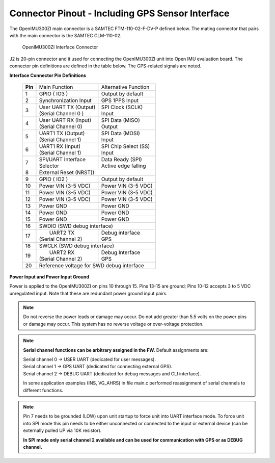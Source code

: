 Connector Pinout - Including GPS Sensor Interface
=================================================

.. contents:: Contents
    :local:

The OpenIMU300ZI main connector is a SAMTEC FTM-110-02-F-DV-P defined below. The mating connector that pairs with the main connector is the SAMTEC CLM-110-02.

|Connector.png|

                   OpenIMU300ZI Interface Connector

J2 is 20-pin connector and it used for connecting the OpenIMU300ZI unit into Open IMU evaluation board.  The connector pin definitions are defined in the table below.  The GPS-related signals are noted.

**Interface Connector Pin Definitions**


    +-----------------+-------------------------+-----------------------+
    | **Pin**         |   Main Function         | Alternative Function  |
    |                 |                         |                       |
    +-----------------+-------------------------+-----------------------+
    | 1               |  GPIO  ( IO3 )          | Output by default     |
    +-----------------+-------------------------+-----------------------+
    | 2               || Synchronization Input  | GPS 1PPS Input        |
    +-----------------+-------------------------+-----------------------+
    | 3               || User UART TX  (Output) || SPI Clock (SCLK)     |
    |                 || (Serial Channel 0 )    || Input                |
    +-----------------+-------------------------+-----------------------+
    | 4               || User UART RX  (Input)  || SPI Data  (MISO)     |
    |                 || (Serial Channel 0)     || Output               |
    +-----------------+-------------------------+-----------------------+
    | 5               || UART1 TX (Output)      || SPI Data  (MOSI)     |
    |                 || (Serial Channel 1)     || Input                |
    +-----------------+-------------------------+-----------------------+
    | 6               || UART1 RX  (Input)      || SPI Chip Select (SS) |
    |                 || (Serial Channel 1)     || Input                |
    +-----------------+-------------------------+-----------------------+
    | 7               || SPI/UART Interface     || Data Ready (SPI)     |
    |                 || Selector               || Active edge falling  |
    +-----------------+-------------------------+-----------------------+
    | 8               |             External Reset (NRST))              |
    +-----------------+-------------------------+-----------------------+
    | 9               | GPIO ( IO2 )            || Output by default    |
    +-----------------+-------------------------+-----------------------+
    | 10              | Power VIN (3-5 VDC)     | Power VIN (3-5 VDC)   |
    +-----------------+-------------------------+-----------------------+
    | 11              | Power VIN (3-5 VDC)     | Power VIN (3-5 VDC)   |
    +-----------------+-------------------------+-----------------------+
    | 12              | Power VIN (3-5 VDC)     | Power VIN (3-5 VDC)   |
    +-----------------+-------------------------+-----------------------+
    | 13              | Power GND               | Power GND             |
    +-----------------+-------------------------+-----------------------+
    | 14              | Power GND               | Power GND             |
    +-----------------+-------------------------+-----------------------+
    | 15              | Power GND               | Power GND             |
    +-----------------+-------------------------+-----------------------+
    | 16              | SWDIO (SWD debug interface)                     |
    +-----------------+-------------------------+-----------------------+
    | 17              ||  UART2 TX              || Debug interface      |
    |                 || (Serial Channel 2)     || GPS                  |
    +-----------------+-------------------------+-----------------------+
    | 18              | SWCLK (SWD debug interface)                     |
    +-----------------+-------------------------+-----------------------+
    | 19              ||  UART2 RX              || Debug Interface      |
    |                 || (Serial Channel 2)     || GPS                  |
    +-----------------+-------------------------+-----------------------+
    | 20              | Reference voltage for SWD debug interface       |
    +-----------------+-------------------------+-----------------------+

**Power Input and Power Input Ground**

Power is applied to the OpenIMU300ZI on pins 10 through 15. Pins 13-15 are
ground; Pins 10-12 accepts 3 to 5 VDC unregulated input. Note that these
are redundant power ground input pairs.

.. note::

    Do not reverse the power leads or damage may occur. Do not add greater
    than 5.5 volts on the power pins or damage may occur. This system has no
    reverse voltage or over-voltage protection.
	
.. note::
	**Serial channel functions can be arbitrary assigned in the FW.**
	Default assignments are:
	
	|  Serial channel 0 -> USER  UART (dedicated for user messages).
	|  Serial channel 1 -> GPS   UART (dedicated for connecting external GPS).
	|  Serial channel 2 -> DEBUG UART (dedicated for debug messages and CLI interface).
	
	In some application examples (INS, VG_AHRS) in file main.c performed reassignment of serial channels to different functions. 

.. note::
	Pin 7 needs to be grounded (LOW) upon unit startup to force unit into UART interface mode.
	To force unit into SPI mode this pin needs to be either unconnected or connected to the input
	or external device (can be externally pulled UP via 10K resistor). 
	
	**In SPI mode only serial channel 2 available and can be used for communication with GPS or as DEBUG channel.**
	

.. |Connector.png| image:: ../media/image2.png
   :width: 2.24in
   :height: 2.85in
